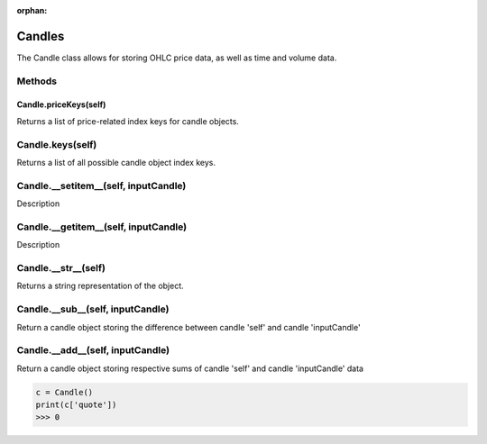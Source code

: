 :orphan:

Candles
========================================
The Candle class allows for storing OHLC price data, as well as time 
and volume data. 

Methods
-------

Candle.\ **priceKeys**\(self)
^^^^^^^^^^^^^^^^^^^^^^^^^^^^^
Returns a list of price-related index keys for candle objects.

Candle.\ **keys**\(self)
--------------------------
Returns a list of all possible candle object index keys.

Candle.\ **__setitem__**\(self, inputCandle)
--------------------------------------------
Description

Candle.\ **__getitem__**\(self, inputCandle)
--------------------------------------------
Description

Candle.\ **__str__**\(self)
---------------------------
Returns a string representation of the object.

Candle.\ **__sub__**\(self, inputCandle)
----------------------------------------
Return a candle object storing the difference between candle 'self' and candle 'inputCandle'

Candle.\ **__add__**\(self, inputCandle)
----------------------------------------
Return a candle object storing respective sums of candle 'self' and candle 'inputCandle' data


.. code-block:: python
   
   c = Candle()
   print(c['quote'])
   >>> 0



